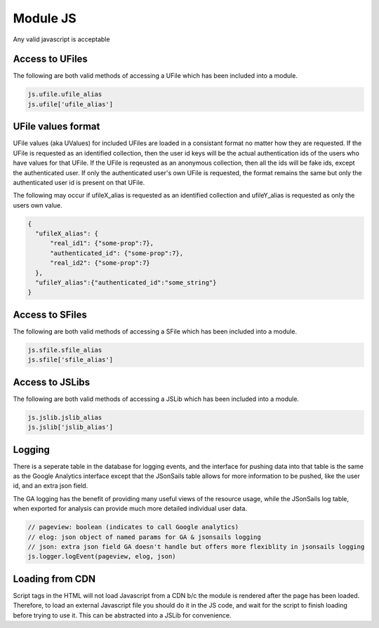 
Module JS
=========

Any valid javascript is acceptable  

Access to UFiles
^^^^^^^^^^^^^^^^

The following are both valid methods of accessing a UFile which has been
included into a module.

.. code-block:: javascript

    js.ufile.ufile_alias
    js.ufile['ufile_alias']

UFile values format
^^^^^^^^^^^^^^^^^^^

UFile values (aka UValues) for included UFiles are loaded in a consistant
format no matter how they are requested.  If the UFile is requested as an
identified collection, then the user id keys will be the actual authentication
ids of the users who have values for that UFile.  If the UFile is reqeusted as
an anonymous collection, then all the ids will be fake ids, except the
authenticated user.  If only the authenticated user's own UFile is requested,
the format remains the same but only the authenticated user id is present on
that UFile.

The following may occur if ufileX_alias is requested as an identified
collection and ufileY_alias is requested as only the users own value.

.. code-block:: json
    
    {
      "ufileX_alias": {
          "real_id1": {"some-prop":7},
          "authenticated_id": {"some-prop":7},
          "real_id2": {"some-prop":7}
      },
      "ufileY_alias":{"authenticated_id":"some_string"}
    }



Access to SFiles
^^^^^^^^^^^^^^^^

The following are both valid methods of accessing a SFile which has been
included into a module.

.. code-block:: javascript

    js.sfile.sfile_alias
    js.sfile['sfile_alias']

Access to JSLibs
^^^^^^^^^^^^^^^^

The following are both valid methods of accessing a JSLib which has been
included into a module.

.. code-block:: javascript

    js.jslib.jslib_alias
    js.jslib['jslib_alias']


.. _`loading-js-cdn`:

Logging
^^^^^^^

There is a seperate table in the database for logging events, and the interface
for pushing data into that table is the same as the Google Analytics interface
except that the JSonSails table allows for more information to be pushed, like
the user id, and an extra json field.

The GA logging has the benefit of providing many useful views of the resource
usage, while the JSonSails log table, when exported for analysis can provide
much more detailed individual user data.

.. code-block:: javascript

    // pageview: boolean (indicates to call Google analytics)
    // elog: json object of named params for GA & jsonsails logging 
    // json: extra json field GA doesn't handle but offers more flexiblity in jsonsails logging
    js.logger.logEvent(pageview, elog, json)



Loading from CDN
^^^^^^^^^^^^^^^^

Script tags in the HTML will not load Javascript from a CDN b/c the module is
rendered after the page has been loaded. Therefore, to load an external Javascript 
file you should do it in the JS code, and wait for the script to finish loading 
before trying to use it.  This can be abstracted into a JSLib for convenience.  





